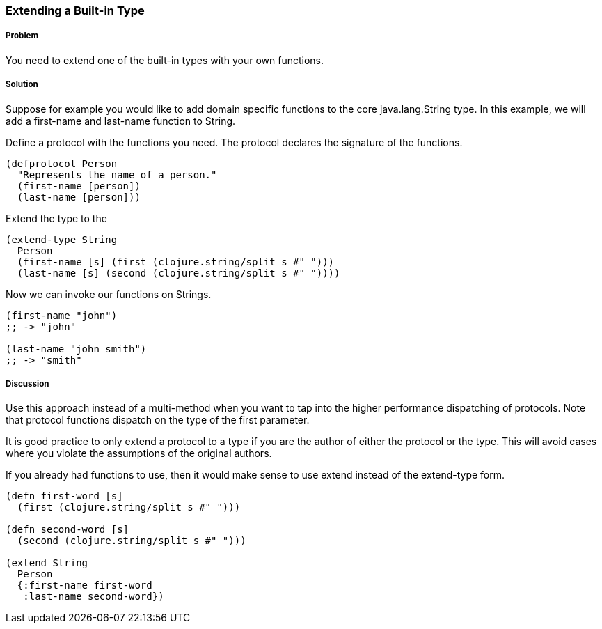 [[extend_built_in]]

=== Extending a Built-in Type

===== Problem

You need to extend one of the built-in types with your own functions.

===== Solution

Suppose for example you would like to add domain specific functions to the core +java.lang.String+ type. In this example, we will add a +first-name+ and +last-name+ function to +String+.

Define a protocol with the functions you need. The protocol declares the signature of the functions.

[source,clojure]
----
(defprotocol Person
  "Represents the name of a person."
  (first-name [person])
  (last-name [person]))
----

Extend the type to the 

[source,clojure]
----
(extend-type String
  Person
  (first-name [s] (first (clojure.string/split s #" ")))
  (last-name [s] (second (clojure.string/split s #" "))))
----

Now we can invoke our functions on Strings.

[source,clojure]
----
(first-name "john")
;; -> "john"

(last-name "john smith")
;; -> "smith"
----

===== Discussion

Use this approach instead of a multi-method when you want to tap into the higher performance dispatching of protocols. Note that protocol functions dispatch on the type of the first parameter.

It is good practice to only extend a protocol to a type if you are the author of either the protocol or the type. This will avoid cases where you violate the assumptions of the original authors.

If you already had functions to use, then it would make sense to use +extend+ instead of the +extend-type+ form.

[source,clojure]
----
(defn first-word [s]
  (first (clojure.string/split s #" ")))

(defn second-word [s]
  (second (clojure.string/split s #" ")))
  
(extend String
  Person
  {:first-name first-word
   :last-name second-word})
----